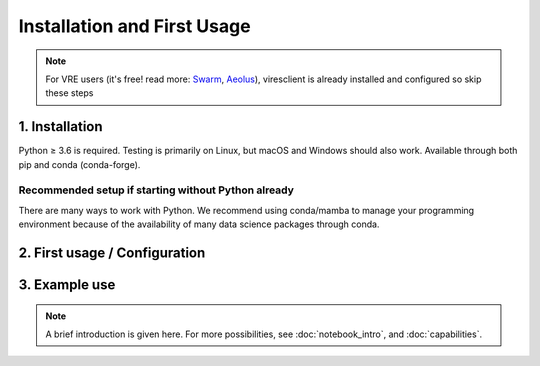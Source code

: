 Installation and First Usage
============================

.. note:: For VRE users (it's free! read more: `Swarm <https://notebooks.vires.services>`_, `Aeolus <https://notebooks.aeolus.services>`_), viresclient is already installed and configured so skip these steps

1. Installation
---------------

Python ≥ 3.6 is required. Testing is primarily on Linux, but macOS and Windows should also work. Available through both pip and conda (conda-forge).

.. tabs::

  .. group-tab:: pip

    .. code-block:: sh

      pip install viresclient

  .. group-tab:: conda

    .. code-block:: sh

      conda install --channel conda-forge viresclient

  .. group-tab:: mamba

    .. code-block:: sh

      mamba install --channel conda-forge viresclient

Recommended setup if starting without Python already
^^^^^^^^^^^^^^^^^^^^^^^^^^^^^^^^^^^^^^^^^^^^^^^^^^^^

There are many ways to work with Python. We recommend using conda/mamba to manage your programming environment because of the availability of many data science packages through conda.

.. tabs::

  .. group-tab:: conda

    1. Install Miniconda: https://docs.conda.io/en/latest/miniconda.html

    2. Set the conda-forge channel as the priority to install packages from::

        conda config --add channels conda-forge
        conda config --set channel_priority strict

    You should do this to avoid mixing packages from the anaconda channel (which can result in broken environments), and try to get all packages from conda-forge where available for consistency.

    3. Create a new conda environment with some recommended packages, including viresclient::

        conda create --name myenv python=3.10 jupyterlab scipy matplotlib pandas xarray cartopy h5py netCDF4 pytables ipywidgets viresclient

    4. Activate the new environment (you do this each time you want to use it)::

        conda activate myenv

  .. group-tab:: mamba

    `Mamba <https://mamba.readthedocs.io/>`_ is a drop-in replacement for conda. You can install it into an existing (base) conda environment (``conda install -c conda-forge mamba``) and then just use ``mamba`` in place of ``conda`` in any commands - mamba is significantly faster. You can also install *mambaforge* directly to get mamba and conda-forge immediately configured in the base environment.

    1. Download and install the `mambaforge installer <https://github.com/conda-forge/miniforge#mambaforge>`_ or check the `mamba documentation <https://mamba.readthedocs.io/en/latest/installation.html>`_

    2. Create a new environment for your development work::

        mamba create --name myenv python=3.10 jupyterlab scipy matplotlib pandas xarray cartopy h5py netCDF4 pytables ipywidgets viresclient

    3. Activate it to use it::

        mamba activate myenv


2. First usage / Configuration
------------------------------

.. tabs::

  .. group-tab:: Swarm

    .. note::

      *For Jupyter notebook users*, just try:

      .. code-block::

        from viresclient import SwarmRequest
        request = SwarmRequest()

      and you will automatically be prompted to set a token.

      A first usage guide is provided as a Jupyter notebook (`view <https://notebooks.vires.services/notebooks/02a__intro-swarm-viresclient>`_). To run the notebook on your computer running Jupyter locally, `right click here to download <https://raw.githubusercontent.com/Swarm-DISC/Swarm_notebooks/master/notebooks/02a__Intro-Swarm-viresclient.ipynb>`_, or use git to get the whole example repository::

        git clone https://github.com/Swarm-DISC/Swarm_notebooks.git

    Access to the service is through the same user account as on the web interface (https://vires.services/) and is enabled through an access token (essentially a password). To get a token, log in to the website and click on your name on the top right to access the settings (`or follow this link <https://vires.services/accounts/tokens/>`_). From here, click on "Manage access tokens" and follow the instructions to create a new token.

    To set your token in the client, use either the Python interface:

    .. code-block:: python

      from viresclient import set_token
      set_token("https://vires.services/ows")
      # (you will now be prompted to enter the token)

    or the command line tool::

      $ viresclient set_token https://vires.services/ows
      Enter access token: r-8-mlkP_RBx4mDv0di5Bzt3UZ52NGg-

      $ viresclient set_default_server https://vires.services/ows

    See also: see :doc:`config_details` and :doc:`access_token`

  .. group-tab:: Aeolus

    .. note::

      *For Jupyter notebook users*, just try:

      .. code-block::

        from viresclient import AeolusRequest
        request = AeolusRequest()

      and you will automatically be prompted to set a token.

      A first usage guide is provided as a Jupyter notebook (`view <https://notebooks.aeolus.services/notebooks/02a__intro-aeolus-viresclient>`_). To run the notebook on your computer running Jupyter locally, `right click here to download <https://raw.githubusercontent.com/ESA-VirES/Aeolus-notebooks/main/notebooks/02a__Intro-Aeolus-viresclient.ipynb>`_, or use git to get the whole example repository::

        git clone https://github.com/ESA-VirES/Aeolus-notebooks.git

    Access to the service is through the same user account as on the web interface (https://aeolus.services/) and is enabled through an access token (essentially a password). To get a token, log in to the website and click on your name on the top right to access the settings (`or follow this link <https://aeolus.services/accounts/tokens/>`_). From here, click on "Manage access tokens" and follow the instructions to create a new token.

    To set your token in the client, use either the Python interface:

    .. code-block:: python

      from viresclient import set_token
      set_token("https://aeolus.services/ows")
      # (you will now be prompted to enter the token)

    or the command line tool::

      $ viresclient set_token https://aeolus.services/ows
      Enter access token: r-8-mlkP_RBx4mDv0di5Bzt3UZ52NGg-

      $ viresclient set_default_server https://aeolus.services/ows

    See also: see :doc:`config_details` and :doc:`access_token`


3. Example use
--------------

.. note::

  A brief introduction is given here. For more possibilities, see :doc:`notebook_intro`, and :doc:`capabilities`.

.. tabs::

  .. group-tab:: Swarm

    See also `Swarm access through VirES <https://notebooks.vires.services/notebooks/02a__intro-swarm-viresclient>`_

    Choose which collection to access (see :doc:`available_parameters` for more options):

    .. code-block:: python

      import datetime as dt
      from viresclient import SwarmRequest

      request = SwarmRequest()
      request.set_collection("SW_OPER_MAGA_LR_1B")

    Next, use ``.set_products()`` to choose a combination of variables to retrieve, specified by keywords.

    - ``measurements`` are measured by the satellite and members of the specified ``collection``
    - ``models`` are evaluated on the server at the positions of the satellite
    - ``auxiliaries`` are additional parameters not unique to the ``collection``
    - if ``residuals`` is set to ``True`` then only data-model residuals are returned
    - optionally use ``sampling_step`` to specify a resampling of the original time series (an `ISO-8601 duration <https://en.wikipedia.org/wiki/ISO_8601#Durations>`_).

    .. code-block:: python

      request.set_products(
        measurements=["F", "B_NEC"],
        models=["MCO_SHA_2C", "MMA_SHA_2C-Primary", "MMA_SHA_2C-Secondary"],
        auxiliaries=["QDLat", "QDLon", "MLT", "OrbitNumber", "SunZenithAngle"],
        residuals=False,
        sampling_step="PT10S"
      )

    Set a parameter range filter to apply. You can add multiple filters in sequence.

    .. code-block:: python

      request.set_range_filter(parameter="Latitude", minimum=0, maximum=90)
      request.set_range_filter("Longitude", 0, 90)

    Specify the time range from which to retrieve data, make the request to the server:

    .. code-block:: python

      data = request.get_between(
        start_time=dt.datetime(2016,1,1),
        end_time=dt.datetime(2016,1,2)
      )

    Transfer your data to a pandas.DataFrame_, or a xarray.Dataset_, or just save it as is:

    .. _pandas.DataFrame: https://pandas.pydata.org/pandas-docs/stable/dsintro.html#dataframe

    .. _xarray.Dataset: http://xarray.pydata.org/en/stable/data-structures.html#dataset

    .. code-block:: python

      df = data.as_dataframe()
      ds = data.as_xarray()
      data.to_file('outfile.cdf', overwrite=False)

    The returned data has columns for:

    - ``Spacecraft, Timestamp, Latitude, Longitude, Radius``
    - those specified by ``measurements`` and ``auxiliaries``

    ... and model values and residuals, named as:

    - ``F_<model_id>``           -- scalar field
    - ``B_NEC_<model_id>``       -- vector field
    - ``F_res_<model_id>``       -- scalar field residual (``F - F_<model_id>``)
    - ``B_NEC_res_<model_id>``   -- vector field residual (``B_NEC - B_NEC_<model_id>``)

  .. group-tab:: Aeolus

    See `Aeolus access through VirES <https://notebooks.aeolus.services/notebooks/02a__intro-aeolus-viresclient>`_
